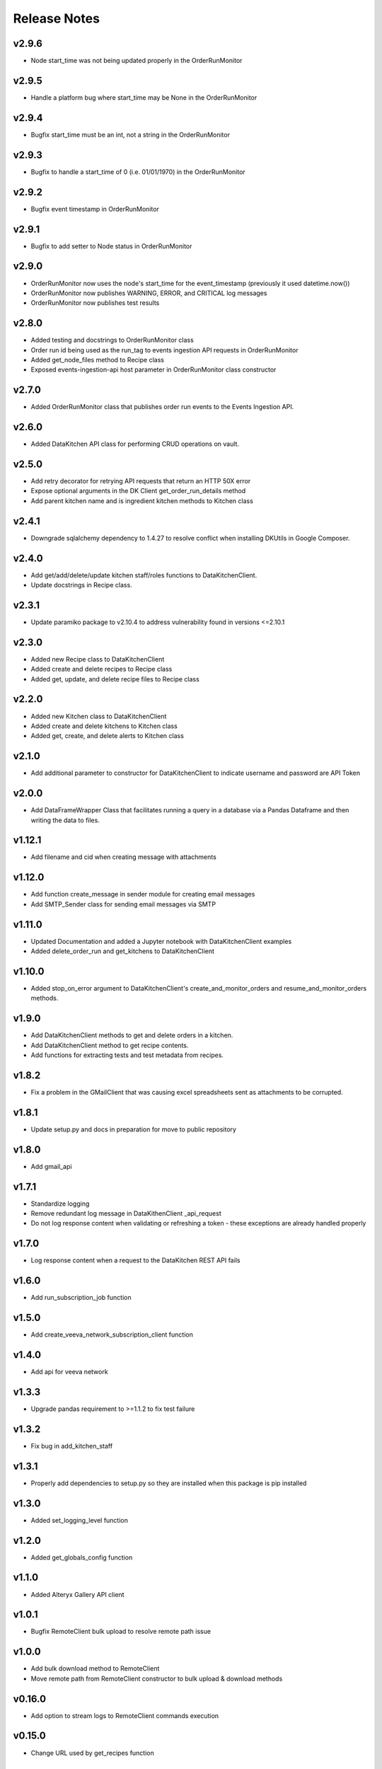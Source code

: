 Release Notes
=============

v2.9.6
------
* Node start_time was not being updated properly in the OrderRunMonitor

v2.9.5
------
* Handle a platform bug where start_time may be None in the OrderRunMonitor

v2.9.4
------
* Bugfix start_time must be an int, not a string in the OrderRunMonitor

v2.9.3
------
* Bugfix to handle a start_time of 0 (i.e. 01/01/1970) in the OrderRunMonitor

v2.9.2
------
* Bugfix event timestamp in OrderRunMonitor

v2.9.1
------
* Bugfix to add setter to Node status in OrderRunMonitor

v2.9.0
------
* OrderRunMonitor now uses the node's start_time for the event_timestamp (previously it used datetime.now())
* OrderRunMonitor now publishes WARNING, ERROR, and CRITICAL log messages
* OrderRunMonitor now publishes test results

v2.8.0
------
* Added testing and docstrings to OrderRunMonitor class
* Order run id being used as the run_tag to events ingestion API requests in OrderRunMonitor
* Added get_node_files method to Recipe class
* Exposed events-ingestion-api host parameter in OrderRunMonitor class constructor

v2.7.0
------
* Added OrderRunMonitor class that publishes order run events to the Events Ingestion API.

v2.6.0
------
* Added DataKitchen API class for performing CRUD operations on vault.

v2.5.0
------
* Add retry decorator for retrying API requests that return an HTTP 50X error
* Expose optional arguments in the DK Client get_order_run_details method
* Add parent kitchen name and is ingredient kitchen methods to Kitchen class

v2.4.1
------
* Downgrade sqlalchemy dependency to 1.4.27 to resolve conflict when installing DKUtils in Google Composer.

v2.4.0
------
* Add get/add/delete/update kitchen staff/roles functions to DataKitchenClient.
* Update docstrings in Recipe class.

v2.3.1
------
* Update paramiko package to v2.10.4 to address vulnerability found in versions <=2.10.1

v2.3.0
------
* Added new Recipe class to DataKitchenClient
* Added create and delete recipes to Recipe class
* Added get, update, and delete recipe files to Recipe class

v2.2.0
-------
* Added new Kitchen class to DataKitchenClient
* Added create and delete kitchens to Kitchen class
* Added get, create, and delete alerts to Kitchen class

v2.1.0
-------
* Add additional parameter to constructor for DataKitchenClient to indicate username and password are API Token

v2.0.0
-------
* Add DataFrameWrapper Class that facilitates running a query in a database via a Pandas Dataframe and then writing the data to files.

v1.12.1
-------
* Add filename and cid when creating message with attachments

v1.12.0
-------
* Add function create_message in sender module for creating email messages
* Add SMTP_Sender class for sending email messages via SMTP

v1.11.0
-------
* Updated Documentation and added a Jupyter notebook with DataKitchenClient examples
* Added delete_order_run and get_kitchens to DataKitchenClient

v1.10.0
-------
* Added stop_on_error argument to DataKitchenClient's create_and_monitor_orders and resume_and_monitor_orders methods.

v1.9.0
------
* Add DataKitchenClient methods to get and delete orders in a kitchen.
* Add DataKitchenClient method to get recipe contents.
* Add functions for extracting tests and test metadata from recipes.

v1.8.2
------
* Fix a problem in the GMailClient that was causing excel spreadsheets sent as attachments to be corrupted.

v1.8.1
------
* Update setup.py and docs in preparation for move to public repository

v1.8.0
------
* Add gmail_api

v1.7.1
------
* Standardize logging
* Remove redundant log message in DataKithenClient _api_request
* Do not log response content when validating or refreshing a token - these exceptions are already handled properly

v1.7.0
------
* Log response content when a request to the DataKitchen REST API fails

v1.6.0
-------
* Add run_subscription_job function

v1.5.0
-------
* Add create_veeva_network_subscription_client function

v1.4.0
-------
* Add api for veeva network

v1.3.3
-------
* Upgrade pandas requirement to >=1.1.2 to fix test failure

v1.3.2
-------
* Fix bug in add_kitchen_staff

v1.3.1
-------
* Properly add dependencies to setup.py so they are installed when this package is pip installed

v1.3.0
-------
* Added set_logging_level function

v1.2.0
-------
* Added get_globals_config function

v1.1.0
-------
* Added Alteryx Gallery API client

v1.0.1
------
* Bugfix RemoteClient bulk upload to resolve remote path issue

v1.0.0
------
* Add bulk download method to RemoteClient
* Move remote path from RemoteClient constructor to bulk upload & download methods

v0.16.0
-------
* Add option to stream logs to RemoteClient commands execution

v0.15.0
-------
* Change URL used by get_recipes function

v0.14.0
-------
* Added RemoteClient module which can be used execute commands and upload files to a server using ssh

v0.13.0
-------
* Add DataKitchenClient function get_variations

v0.12.0
-------
* Add DataKitchenClient function get_order_status

v0.11.0
-------
* Add additional check to validate kitchen, recipe, orders combination
* Add function get_recipes

v0.10.2
-------
* Added additional check to validate_globals to check that values that should be changed have been

v0.10.1
-------
* Added JIRA API client

v0.10.0
-------
* PACKAGE REMOVED FROM PYPI - DUPLICATE OF v0.9.0

v0.9.0
------
* Add function get_override_names_that_do_not_exist
* Add function get_override_names_that_exist
* Added parameter to get_overrides to facilitate the retrieval of a subset of overrides

v0.8.2
------
* Explicitly invoke tilde expansion when deriving the path to a user's dk context

v0.8.1
------
* Fixed incorrect formatting in release notes below for v0.8.0

v0.8.0
------
* Added function to support updating kitchen staff
* Added factory method to create DataKitchenClient using context created by DKCloudCommand

v0.7.1
------
* Made some minor documentation changes
* Added __str__ method to DictionaryComparator

v0.7.0
------
* Added functions to support retrieving, updating and comparing kitchen overrides

v0.6.1
------
* Documented development process for updating and deploying this DKUtils library

v0.6.0
------
* Added StreamSets DataCollector client

v0.5.0
------
* Added create/resume and monitor orders methods to DataKitchen API Client

  * Waits for the orders to complete or for a specified timeout duration (whichever comes first)
  * Number of maximum concurrently running orders can be specified


v0.4.0
------
* Added generalized API request method to DataKitchen API Client
* Added skip_token_verification function to validations
* Updated existing API methods to use new generalized API Request method

v0.3.0
------
* Added update kitchen vault method to DataKitchen API Client
* Added get_utc_timestamp function to return current UTC time in milliseconds since
  epoch which is the same format used for order run timings field

v0.2.0
------
* Add resume order run method to DataKitchen API Client

v0.1.0
------
* Added DataKitchen API Client
* Added get order run status
* Added monitor order runs
* Added get order run details function

v0.0.4
------
* Add function for retrieving order runs details
* Update documentation with release notes and a guide

v0.0.3
------
* Bugfix global variable validation

v0.0.2
------
* Update WaitLoop to input a max duration as opposed to a datetime

v0.0.1
------
* Initial release
